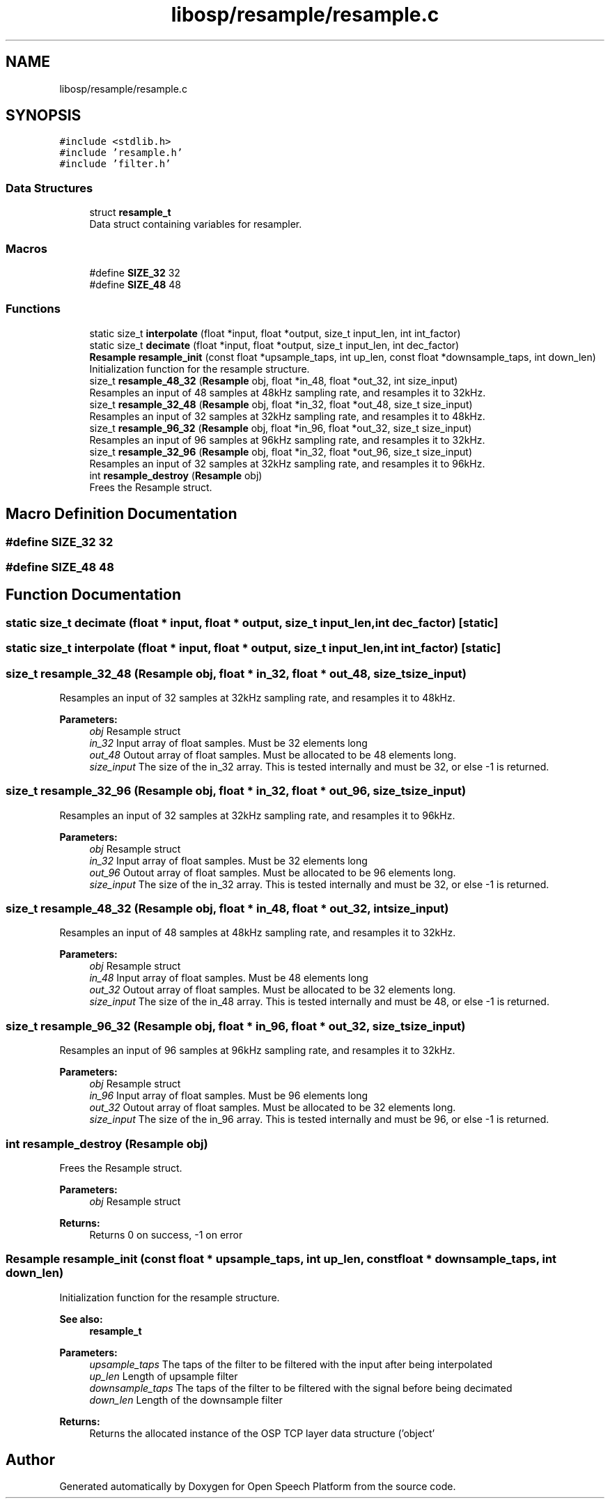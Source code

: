 .TH "libosp/resample/resample.c" 3 "Fri Feb 23 2018" "Open Speech Platform" \" -*- nroff -*-
.ad l
.nh
.SH NAME
libosp/resample/resample.c
.SH SYNOPSIS
.br
.PP
\fC#include <stdlib\&.h>\fP
.br
\fC#include 'resample\&.h'\fP
.br
\fC#include 'filter\&.h'\fP
.br

.SS "Data Structures"

.in +1c
.ti -1c
.RI "struct \fBresample_t\fP"
.br
.RI "Data struct containing variables for resampler\&. "
.in -1c
.SS "Macros"

.in +1c
.ti -1c
.RI "#define \fBSIZE_32\fP   32"
.br
.ti -1c
.RI "#define \fBSIZE_48\fP   48"
.br
.in -1c
.SS "Functions"

.in +1c
.ti -1c
.RI "static size_t \fBinterpolate\fP (float *input, float *output, size_t input_len, int int_factor)"
.br
.ti -1c
.RI "static size_t \fBdecimate\fP (float *input, float *output, size_t input_len, int dec_factor)"
.br
.ti -1c
.RI "\fBResample\fP \fBresample_init\fP (const float *upsample_taps, int up_len, const float *downsample_taps, int down_len)"
.br
.RI "Initialization function for the resample structure\&. "
.ti -1c
.RI "size_t \fBresample_48_32\fP (\fBResample\fP obj, float *in_48, float *out_32, int size_input)"
.br
.RI "Resamples an input of 48 samples at 48kHz sampling rate, and resamples it to 32kHz\&. "
.ti -1c
.RI "size_t \fBresample_32_48\fP (\fBResample\fP obj, float *in_32, float *out_48, size_t size_input)"
.br
.RI "Resamples an input of 32 samples at 32kHz sampling rate, and resamples it to 48kHz\&. "
.ti -1c
.RI "size_t \fBresample_96_32\fP (\fBResample\fP obj, float *in_96, float *out_32, size_t size_input)"
.br
.RI "Resamples an input of 96 samples at 96kHz sampling rate, and resamples it to 32kHz\&. "
.ti -1c
.RI "size_t \fBresample_32_96\fP (\fBResample\fP obj, float *in_32, float *out_96, size_t size_input)"
.br
.RI "Resamples an input of 32 samples at 32kHz sampling rate, and resamples it to 96kHz\&. "
.ti -1c
.RI "int \fBresample_destroy\fP (\fBResample\fP obj)"
.br
.RI "Frees the Resample struct\&. "
.in -1c
.SH "Macro Definition Documentation"
.PP 
.SS "#define SIZE_32   32"

.SS "#define SIZE_48   48"

.SH "Function Documentation"
.PP 
.SS "static size_t decimate (float * input, float * output, size_t input_len, int dec_factor)\fC [static]\fP"

.SS "static size_t interpolate (float * input, float * output, size_t input_len, int int_factor)\fC [static]\fP"

.SS "size_t resample_32_48 (\fBResample\fP obj, float * in_32, float * out_48, size_t size_input)"

.PP
Resamples an input of 32 samples at 32kHz sampling rate, and resamples it to 48kHz\&. 
.PP
\fBParameters:\fP
.RS 4
\fIobj\fP Resample struct 
.br
\fIin_32\fP Input array of float samples\&. Must be 32 elements long 
.br
\fIout_48\fP Outout array of float samples\&. Must be allocated to be 48 elements long\&. 
.br
\fIsize_input\fP The size of the in_32 array\&. This is tested internally and must be 32, or else -1 is returned\&. 
.RE
.PP

.SS "size_t resample_32_96 (\fBResample\fP obj, float * in_32, float * out_96, size_t size_input)"

.PP
Resamples an input of 32 samples at 32kHz sampling rate, and resamples it to 96kHz\&. 
.PP
\fBParameters:\fP
.RS 4
\fIobj\fP Resample struct 
.br
\fIin_32\fP Input array of float samples\&. Must be 32 elements long 
.br
\fIout_96\fP Outout array of float samples\&. Must be allocated to be 96 elements long\&. 
.br
\fIsize_input\fP The size of the in_32 array\&. This is tested internally and must be 32, or else -1 is returned\&. 
.RE
.PP

.SS "size_t resample_48_32 (\fBResample\fP obj, float * in_48, float * out_32, int size_input)"

.PP
Resamples an input of 48 samples at 48kHz sampling rate, and resamples it to 32kHz\&. 
.PP
\fBParameters:\fP
.RS 4
\fIobj\fP Resample struct 
.br
\fIin_48\fP Input array of float samples\&. Must be 48 elements long 
.br
\fIout_32\fP Outout array of float samples\&. Must be allocated to be 32 elements long\&. 
.br
\fIsize_input\fP The size of the in_48 array\&. This is tested internally and must be 48, or else -1 is returned\&. 
.RE
.PP

.SS "size_t resample_96_32 (\fBResample\fP obj, float * in_96, float * out_32, size_t size_input)"

.PP
Resamples an input of 96 samples at 96kHz sampling rate, and resamples it to 32kHz\&. 
.PP
\fBParameters:\fP
.RS 4
\fIobj\fP Resample struct 
.br
\fIin_96\fP Input array of float samples\&. Must be 96 elements long 
.br
\fIout_32\fP Outout array of float samples\&. Must be allocated to be 32 elements long\&. 
.br
\fIsize_input\fP The size of the in_96 array\&. This is tested internally and must be 96, or else -1 is returned\&. 
.RE
.PP

.SS "int resample_destroy (\fBResample\fP obj)"

.PP
Frees the Resample struct\&. 
.PP
\fBParameters:\fP
.RS 4
\fIobj\fP Resample struct 
.RE
.PP
\fBReturns:\fP
.RS 4
Returns 0 on success, -1 on error 
.RE
.PP

.SS "\fBResample\fP resample_init (const float * upsample_taps, int up_len, const float * downsample_taps, int down_len)"

.PP
Initialization function for the resample structure\&. 
.PP
\fBSee also:\fP
.RS 4
\fBresample_t\fP 
.RE
.PP
\fBParameters:\fP
.RS 4
\fIupsample_taps\fP The taps of the filter to be filtered with the input after being interpolated 
.br
\fIup_len\fP Length of upsample filter 
.br
\fIdownsample_taps\fP The taps of the filter to be filtered with the signal before being decimated 
.br
\fIdown_len\fP Length of the downsample filter
.RE
.PP
\fBReturns:\fP
.RS 4
Returns the allocated instance of the OSP TCP layer data structure ('object' 
.RE
.PP

.SH "Author"
.PP 
Generated automatically by Doxygen for Open Speech Platform from the source code\&.
